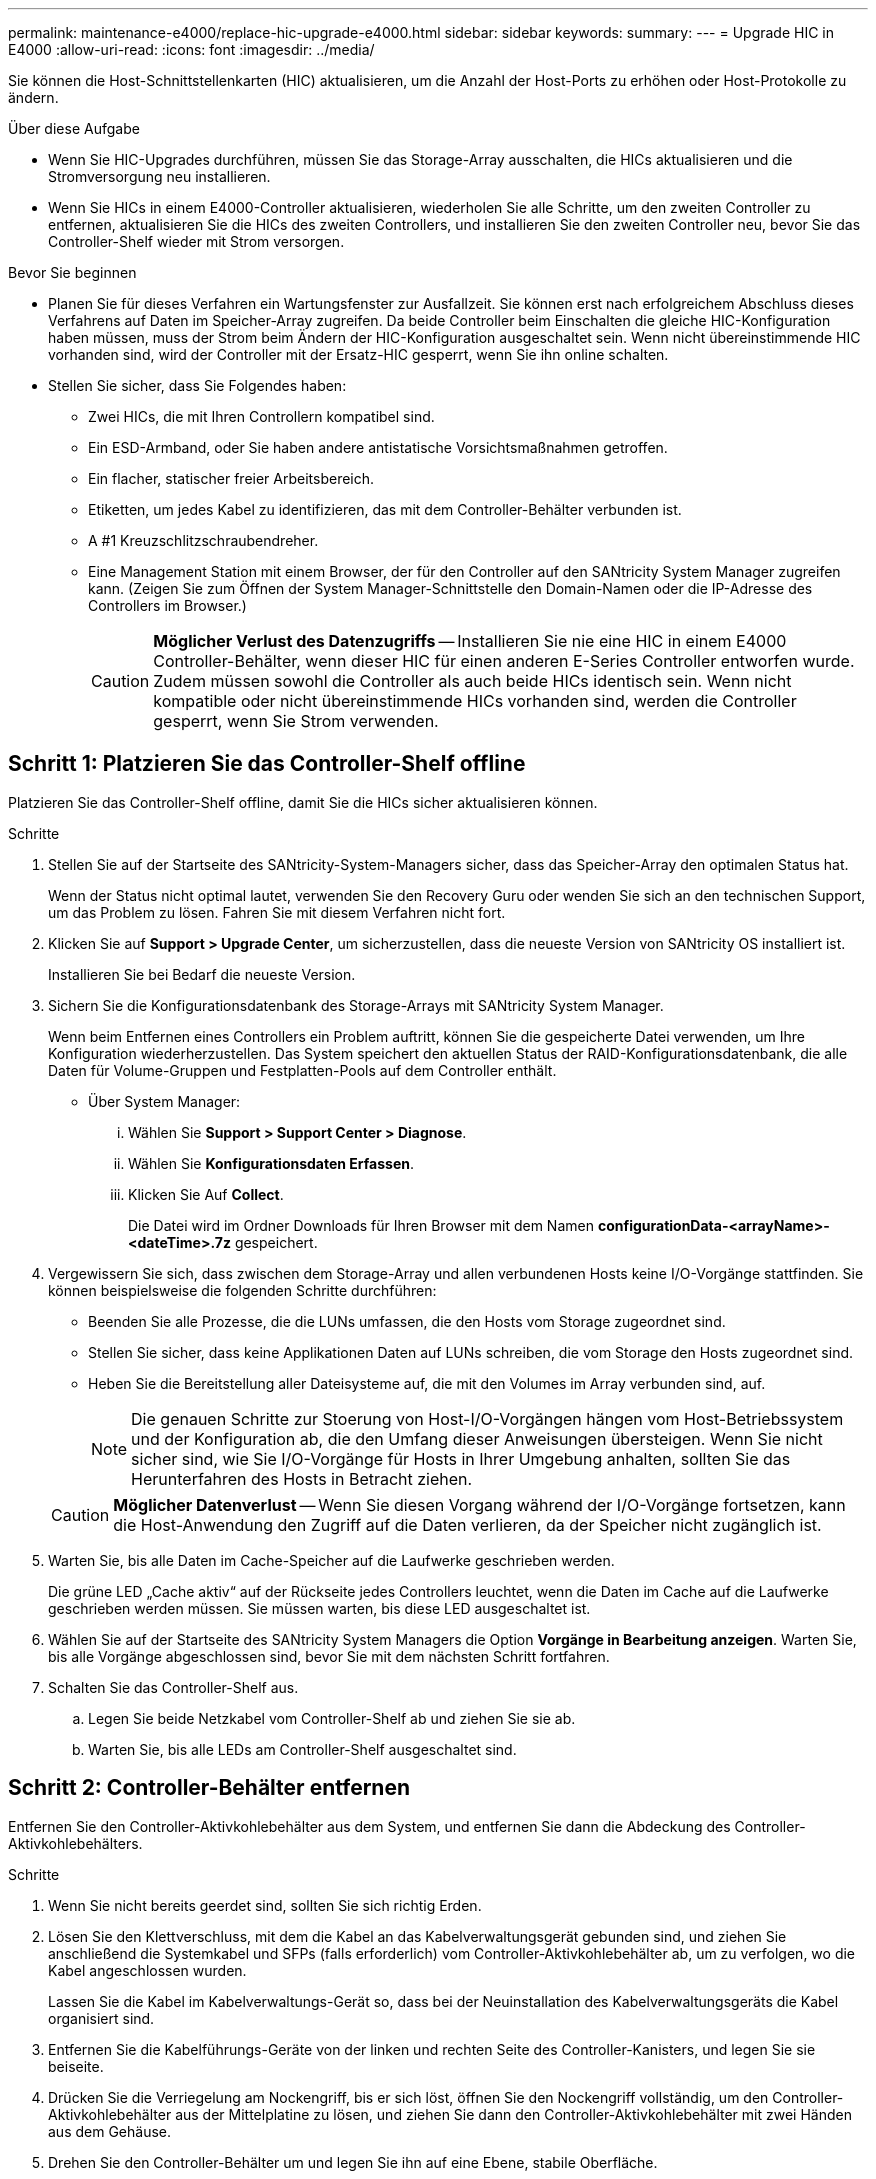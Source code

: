 ---
permalink: maintenance-e4000/replace-hic-upgrade-e4000.html 
sidebar: sidebar 
keywords:  
summary:  
---
= Upgrade HIC in E4000
:allow-uri-read: 
:icons: font
:imagesdir: ../media/


[role="lead"]
Sie können die Host-Schnittstellenkarten (HIC) aktualisieren, um die Anzahl der Host-Ports zu erhöhen oder Host-Protokolle zu ändern.

.Über diese Aufgabe
* Wenn Sie HIC-Upgrades durchführen, müssen Sie das Storage-Array ausschalten, die HICs aktualisieren und die Stromversorgung neu installieren.
* Wenn Sie HICs in einem E4000-Controller aktualisieren, wiederholen Sie alle Schritte, um den zweiten Controller zu entfernen, aktualisieren Sie die HICs des zweiten Controllers, und installieren Sie den zweiten Controller neu, bevor Sie das Controller-Shelf wieder mit Strom versorgen.


.Bevor Sie beginnen
* Planen Sie für dieses Verfahren ein Wartungsfenster zur Ausfallzeit. Sie können erst nach erfolgreichem Abschluss dieses Verfahrens auf Daten im Speicher-Array zugreifen. Da beide Controller beim Einschalten die gleiche HIC-Konfiguration haben müssen, muss der Strom beim Ändern der HIC-Konfiguration ausgeschaltet sein. Wenn nicht übereinstimmende HIC vorhanden sind, wird der Controller mit der Ersatz-HIC gesperrt, wenn Sie ihn online schalten.
* Stellen Sie sicher, dass Sie Folgendes haben:
+
** Zwei HICs, die mit Ihren Controllern kompatibel sind.
** Ein ESD-Armband, oder Sie haben andere antistatische Vorsichtsmaßnahmen getroffen.
** Ein flacher, statischer freier Arbeitsbereich.
** Etiketten, um jedes Kabel zu identifizieren, das mit dem Controller-Behälter verbunden ist.
** A #1 Kreuzschlitzschraubendreher.
** Eine Management Station mit einem Browser, der für den Controller auf den SANtricity System Manager zugreifen kann. (Zeigen Sie zum Öffnen der System Manager-Schnittstelle den Domain-Namen oder die IP-Adresse des Controllers im Browser.)
+

CAUTION: *Möglicher Verlust des Datenzugriffs* -- Installieren Sie nie eine HIC in einem E4000 Controller-Behälter, wenn dieser HIC für einen anderen E-Series Controller entworfen wurde. Zudem müssen sowohl die Controller als auch beide HICs identisch sein. Wenn nicht kompatible oder nicht übereinstimmende HICs vorhanden sind, werden die Controller gesperrt, wenn Sie Strom verwenden.







== Schritt 1: Platzieren Sie das Controller-Shelf offline

Platzieren Sie das Controller-Shelf offline, damit Sie die HICs sicher aktualisieren können.

.Schritte
. Stellen Sie auf der Startseite des SANtricity-System-Managers sicher, dass das Speicher-Array den optimalen Status hat.
+
Wenn der Status nicht optimal lautet, verwenden Sie den Recovery Guru oder wenden Sie sich an den technischen Support, um das Problem zu lösen. Fahren Sie mit diesem Verfahren nicht fort.

. Klicken Sie auf *Support > Upgrade Center*, um sicherzustellen, dass die neueste Version von SANtricity OS installiert ist.
+
Installieren Sie bei Bedarf die neueste Version.

. Sichern Sie die Konfigurationsdatenbank des Storage-Arrays mit SANtricity System Manager.
+
Wenn beim Entfernen eines Controllers ein Problem auftritt, können Sie die gespeicherte Datei verwenden, um Ihre Konfiguration wiederherzustellen. Das System speichert den aktuellen Status der RAID-Konfigurationsdatenbank, die alle Daten für Volume-Gruppen und Festplatten-Pools auf dem Controller enthält.

+
** Über System Manager:
+
... Wählen Sie *Support > Support Center > Diagnose*.
... Wählen Sie *Konfigurationsdaten Erfassen*.
... Klicken Sie Auf *Collect*.
+
Die Datei wird im Ordner Downloads für Ihren Browser mit dem Namen *configurationData-<arrayName>-<dateTime>.7z* gespeichert.





. Vergewissern Sie sich, dass zwischen dem Storage-Array und allen verbundenen Hosts keine I/O-Vorgänge stattfinden. Sie können beispielsweise die folgenden Schritte durchführen:
+
** Beenden Sie alle Prozesse, die die LUNs umfassen, die den Hosts vom Storage zugeordnet sind.
** Stellen Sie sicher, dass keine Applikationen Daten auf LUNs schreiben, die vom Storage den Hosts zugeordnet sind.
** Heben Sie die Bereitstellung aller Dateisysteme auf, die mit den Volumes im Array verbunden sind, auf.
+

NOTE: Die genauen Schritte zur Stoerung von Host-I/O-Vorgängen hängen vom Host-Betriebssystem und der Konfiguration ab, die den Umfang dieser Anweisungen übersteigen. Wenn Sie nicht sicher sind, wie Sie I/O-Vorgänge für Hosts in Ihrer Umgebung anhalten, sollten Sie das Herunterfahren des Hosts in Betracht ziehen.

+

CAUTION: *Möglicher Datenverlust* -- Wenn Sie diesen Vorgang während der I/O-Vorgänge fortsetzen, kann die Host-Anwendung den Zugriff auf die Daten verlieren, da der Speicher nicht zugänglich ist.



. Warten Sie, bis alle Daten im Cache-Speicher auf die Laufwerke geschrieben werden.
+
Die grüne LED „Cache aktiv“ auf der Rückseite jedes Controllers leuchtet, wenn die Daten im Cache auf die Laufwerke geschrieben werden müssen. Sie müssen warten, bis diese LED ausgeschaltet ist.

. Wählen Sie auf der Startseite des SANtricity System Managers die Option *Vorgänge in Bearbeitung anzeigen*. Warten Sie, bis alle Vorgänge abgeschlossen sind, bevor Sie mit dem nächsten Schritt fortfahren.
. Schalten Sie das Controller-Shelf aus.
+
.. Legen Sie beide Netzkabel vom Controller-Shelf ab und ziehen Sie sie ab.
.. Warten Sie, bis alle LEDs am Controller-Shelf ausgeschaltet sind.






== Schritt 2: Controller-Behälter entfernen

Entfernen Sie den Controller-Aktivkohlebehälter aus dem System, und entfernen Sie dann die Abdeckung des Controller-Aktivkohlebehälters.

.Schritte
. Wenn Sie nicht bereits geerdet sind, sollten Sie sich richtig Erden.
. Lösen Sie den Klettverschluss, mit dem die Kabel an das Kabelverwaltungsgerät gebunden sind, und ziehen Sie anschließend die Systemkabel und SFPs (falls erforderlich) vom Controller-Aktivkohlebehälter ab, um zu verfolgen, wo die Kabel angeschlossen wurden.
+
Lassen Sie die Kabel im Kabelverwaltungs-Gerät so, dass bei der Neuinstallation des Kabelverwaltungsgeräts die Kabel organisiert sind.

. Entfernen Sie die Kabelführungs-Geräte von der linken und rechten Seite des Controller-Kanisters, und legen Sie sie beiseite.
. Drücken Sie die Verriegelung am Nockengriff, bis er sich löst, öffnen Sie den Nockengriff vollständig, um den Controller-Aktivkohlebehälter aus der Mittelplatine zu lösen, und ziehen Sie dann den Controller-Aktivkohlebehälter mit zwei Händen aus dem Gehäuse.
. Drehen Sie den Controller-Behälter um und legen Sie ihn auf eine Ebene, stabile Oberfläche.
. Öffnen Sie die Abdeckung, indem Sie die blauen Tasten an den Seiten des Controller-Kanisters drücken, um die Abdeckung zu lösen, und drehen Sie dann die Abdeckung nach oben und von dem Controller-Kanister.
+
image::../media/drw_E4000_open_controller_module_cover_IEOPS-870.png[Öffnen Sie die Abdeckung des Controller-Aktivkohlebehälters.]





== Schritt 3: Aktualisieren Sie die HIC

Entfernen und ersetzen Sie die HIC.

.Schritte
. Wenn Sie nicht bereits geerdet sind, sollten Sie sich richtig Erden.
. Entfernen Sie die HIC:
+
image::../media/drw_E4000_replace_HIC_source_IEOPS-864.png[Entfernen Sie die HIC vom Controller-Modul.]

+
.. Entfernen Sie die HIC-Frontplatte, indem Sie alle Schrauben lösen und sie gerade aus dem Controller-Modul herausschieben.
.. Lösen Sie die Rändelschrauben an der HIC und heben Sie die HIC gerade nach oben.


. Installieren Sie die HIC neu:
+
.. Richten Sie den Sockel am Ersatz-HIC-Stecker an der Buchse auf der Hauptplatine aus, und setzen Sie die Karte dann vorsichtig in den Sockel ein.
.. Ziehen Sie die drei Rändelschrauben an der HIC fest.
.. Bringen Sie die HIC-Frontplatte wieder an.


. Setzen Sie die Abdeckung des Controller-Moduls wieder ein, und verriegeln Sie sie.




== Schritt 4: Controller-Behälter wieder einbauen

Setzen Sie den Controller-Aktivkohlebehälter wieder in das Gehäuse ein.

.Schritte
. Wenn Sie nicht bereits geerdet sind, sollten Sie sich richtig Erden.
. Wenn Sie dies noch nicht getan haben, bringen Sie die Abdeckung des Controller-Kanisters wieder an.
. Drehen Sie den Controller-Behälter um und richten Sie das Ende an der Öffnung im Gehäuse aus.
. Richten Sie das Ende des Controller-Aktivkohlebehälters an der Öffnung im Gehäuse aus, und drücken Sie den Controller-Aktivkohlebehälter vorsichtig halb in das System.
+

NOTE: Setzen Sie den Controller-Aktivkohlebehälter erst dann vollständig in das Gehäuse ein, wenn Sie dazu aufgefordert werden.

. Das System nach Bedarf neu einsetzen.
+
Wenn Sie die Medienkonverter (QSFPs oder SFPs) entfernt haben, sollten Sie diese erneut installieren, wenn Sie Glasfaserkabel verwenden.

. Schließen Sie den Wiedereinbau des Reglerbehälters ab:
+
.. Den Nockengriff in geöffneter Position halten, den Controller-Behälter fest einschieben, bis er vollständig in die Mittelplatine einrastet, und dann den Nockengriff in die verriegelte Position schließen.
+

NOTE: Setzen Sie den Controller-Aktivkohlebehälter nicht zu stark in das Gehäuse ein, um eine Beschädigung der Anschlüsse zu vermeiden.

.. Wenn Sie dies noch nicht getan haben, installieren Sie das Kabelverwaltungsgerät neu.
.. Verbinden Sie die Kabel mit dem Haken- und Schlaufenband mit dem Kabelmanagement-Gerät.


. Wiederholen Sie <<step2_remove_controller_canister,Schritt 2: Controller-Behälter entfernen>>, <<step3_upgrade_hic,Schritt 3: Aktualisieren Sie die HIC>>und <<step4_reinstall_controller,Schritt 4: Controller-Behälter wieder einbauen>> für den zweiten Controller.




== Schritt 5: Führen Sie das HIC-Upgrade durch

Setzen Sie beide Controller online, sammeln Sie Support-Daten und nehmen Sie den Betrieb wieder auf.

.Schritte
. Platzieren Sie Controller online.
+
.. Stromkabel anschließen.


. Überprüfen Sie beim Booten des Controllers die Controller-LEDs.
+
** Die gelbe Warn-LED leuchtet weiterhin.
** Je nach Host-Schnittstelle leuchtet, blinkt oder leuchtet die LED für Host-Link möglicherweise nicht.


. Wenn die Controller wieder online sind, vergewissern Sie sich, dass ihr Status optimal ist, und überprüfen Sie die Warn-LEDs des Controller Shelfs.
+
Wenn der Status nicht optimal ist oder eine der Warn-LEDs leuchtet, überprüfen Sie, ob alle Kabel korrekt angeschlossen und die Controller-Kanister korrekt installiert sind. Falls erforderlich, die Controller-Kanister ausbauen und wieder einbauen.

+

NOTE: Wenden Sie sich an den technischen Support, wenn das Problem nicht gelöst werden kann.

. Überprüfen Sie, ob alle Volumes an den bevorzugten Eigentümer zurückgegeben wurden.
+
.. Wählen Sie *Storage › Volumes*. Überprüfen Sie auf der Seite * All Volumes*, ob die Volumes an die bevorzugten Eigentümer verteilt werden. Wählen Sie *Mehr › Eigentümerschaft ändern*, um die Eigentümer des Volumes anzuzeigen.
.. Wenn alle Volumes Eigentum des bevorzugten Eigentümers sind, fahren Sie mit Schritt 6 fort.
.. Wenn keines der Volumes zurückgegeben wird, müssen Sie die Volumes manuell zurückgeben. Gehen Sie zu *Mehr › Volumes neu verteilen*.
.. Wenn nach der automatischen Verteilung oder manuellen Verteilung nur einige der Volumes an ihre bevorzugten Eigentümer zurückgegeben werden, muss der Recovery Guru auf Probleme mit der Host-Konnektivität prüfen.
.. Wenn kein Recovery Guru zur Verfügung steht oder wenn Sie den Recovery-Guru-Schritten folgen, werden die Volumes immer noch nicht an ihren bevorzugten Besitzer zurückgegeben.


. Support-Daten für Ihr Storage Array mit SANtricity System Manager erfassen
+
.. Wählen Sie *Support > Support Center > Diagnose*.
.. Wählen Sie *Support-Daten Erfassen* Aus.
.. Klicken Sie Auf *Collect*.
+
Die Datei wird im Ordner Downloads für Ihren Browser mit dem Namen *Support-Data.7z* gespeichert.





.Was kommt als Nächstes?
Das Upgrade einer Host-Schnittstellenkarte in Ihrem Speicher-Array ist abgeschlossen. Sie können den normalen Betrieb fortsetzen.
